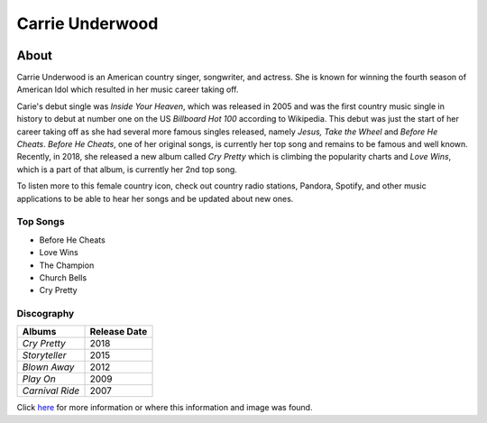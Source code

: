 Carrie Underwood
================

.. image:: carrie.jpg
    :width: 30%

About
-----

Carrie Underwood is an American country singer, songwriter, and actress.
She is known for winning the fourth season of American Idol which resulted
in her music career taking off.

Carie's debut single was *Inside Your Heaven*, which was released in 2005 
and was the first country music single in history to debut at number one
on the US *Billboard Hot 100* according to Wikipedia. This debut was just the 
start of her career taking off as she had several more famous singles released,
namely *Jesus, Take the Wheel* and *Before He Cheats*. *Before He Cheats*,
one of her original songs, is currently her top song and remains to be famous
and well known. Recently, in 2018, she released a new album called *Cry
Pretty* which is climbing the popularity charts and *Love Wins*, which is 
a part of that album, is currently her 2nd top song. 

To listen more to this female country icon, check out country radio stations,
Pandora, Spotify, and other music applications to be able to hear her songs and
be updated about new ones.

Top Songs
~~~~~~~~~
* Before He Cheats
* Love Wins
* The Champion
* Church Bells
* Cry Pretty

Discography
~~~~~~~~~~~
==================== =================
 **Albums**          **Release Date**
==================== =================
*Cry Pretty*              2018
*Storyteller*             2015
*Blown Away*              2012
*Play On*                 2009
*Carnival Ride*           2007
==================== =================

Click `here <https://en.wikipedia.org/wiki/Carrie_Underwood>`_ for more 
information or where this information and image was found.
